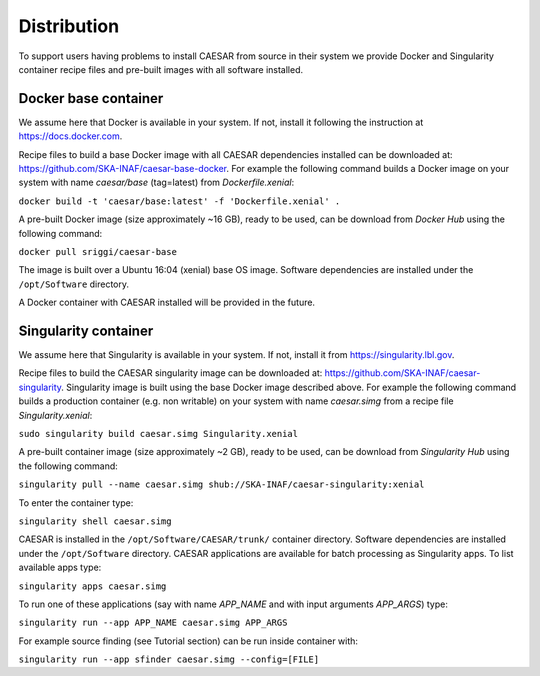 ============
Distribution
============

To support users having problems to install CAESAR from source in their system we provide Docker and Singularity container recipe files and pre-built images with all software installed.
 

---------------------
Docker base container
---------------------

We assume here that Docker is available in your system. If not, install it following the instruction at https://docs.docker.com.

Recipe files to build a base Docker image with all CAESAR dependencies installed can be downloaded at: https://github.com/SKA-INAF/caesar-base-docker.
For example the following command builds a Docker image on your system with name `caesar/base` (tag=latest) from `Dockerfile.xenial`: 


``docker build -t 'caesar/base:latest' -f 'Dockerfile.xenial' .``


A pre-built Docker image (size approximately ~16 GB), ready to be used, can be download from `Docker Hub` using the following command:


``docker pull sriggi/caesar-base``


The image is built over a Ubuntu 16:04 (xenial) base OS image. Software dependencies are installed under the ``/opt/Software`` directory.

A Docker container with CAESAR installed will be provided in the future.


---------------------
Singularity container
---------------------

We assume here that Singularity is available in your system. If not, install it from https://singularity.lbl.gov.

Recipe files to build the CAESAR singularity image can be downloaded at: https://github.com/SKA-INAF/caesar-singularity. Singularity image is built using the base Docker image
described above.
For example the following command builds a production container (e.g. non writable) on your system with name `caesar.simg` from a recipe file `Singularity.xenial`:


``sudo singularity build caesar.simg Singularity.xenial``


A pre-built container image (size approximately ~2 GB), ready to be used, can be download from `Singularity Hub` using the following command:


``singularity pull --name caesar.simg shub://SKA-INAF/caesar-singularity:xenial``


To enter the container type:


``singularity shell caesar.simg``


CAESAR is installed in the ``/opt/Software/CAESAR/trunk/`` container directory. Software dependencies are installed under the ``/opt/Software`` directory. 
CAESAR applications are available for batch processing as Singularity apps. To list available apps type:


``singularity apps caesar.simg``


To run one of these applications (say with name `APP_NAME` and with input arguments `APP_ARGS`) type:


``singularity run --app APP_NAME caesar.simg APP_ARGS``


For example source finding (see Tutorial section) can be run inside container with:


``singularity run --app sfinder caesar.simg --config=[FILE]``


